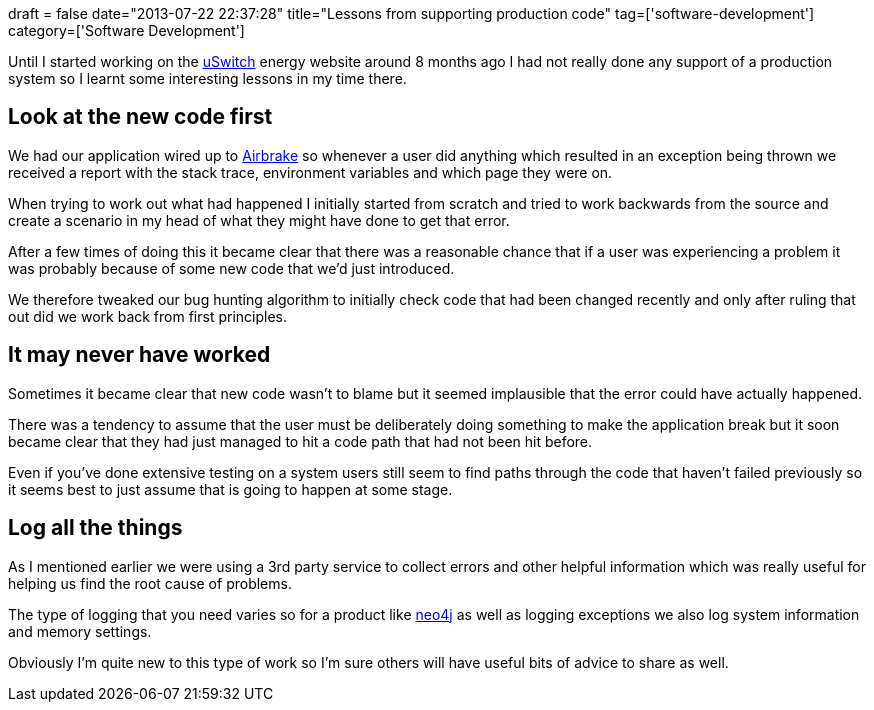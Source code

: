+++
draft = false
date="2013-07-22 22:37:28"
title="Lessons from supporting production code"
tag=['software-development']
category=['Software Development']
+++

Until I started working on the http://www.uswitch.com/[uSwitch] energy website around 8 months ago I had not really done any support of a production system so I learnt some interesting lessons in my time there.

== Look at the new code first

We had our application wired up to http://airbrakeapp.com/pages/home[Airbrake] so whenever a user did anything which resulted in an exception being thrown we received a report with the stack trace, environment variables and which page they were on.

When trying to work out what had happened I initially started from scratch and tried to work backwards from the source and create a scenario in my head of what they might have done to get that error.

After a few times of doing this it became clear that there was a reasonable chance that if a user was experiencing a problem it was probably because of some new code that we'd just introduced.

We therefore tweaked our bug hunting algorithm to initially check code that had been changed recently and only after ruling that out did we work back from first principles.

== It may never have worked

Sometimes it became clear that new code wasn't to blame but it seemed implausible that the error could have actually happened.

There was a tendency to assume that the user must be deliberately doing something to make the application break but it soon became clear that they had just managed to hit a code path that had not been hit before.

Even if you've done extensive testing on a system users still seem to find paths through the code that haven't failed previously so it seems best to just assume that is going to happen at some stage.

== Log all the things

As I mentioned earlier we were using a 3rd party service to collect errors and other helpful information which was really useful for helping us find the root cause of problems.

The type of logging that you need varies so for a product like http://www.neo4j.org/[neo4j] as well as logging exceptions we also log system information and memory settings.

Obviously I'm quite new to this type of work so I'm sure others will have useful bits of advice to share as well.
